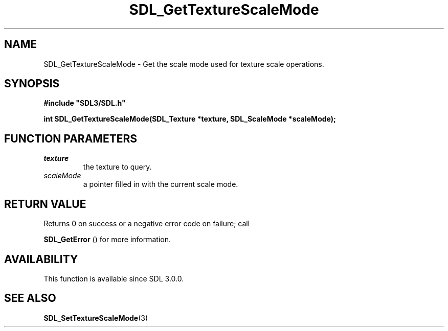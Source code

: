 .\" This manpage content is licensed under Creative Commons
.\"  Attribution 4.0 International (CC BY 4.0)
.\"   https://creativecommons.org/licenses/by/4.0/
.\" This manpage was generated from SDL's wiki page for SDL_GetTextureScaleMode:
.\"   https://wiki.libsdl.org/SDL_GetTextureScaleMode
.\" Generated with SDL/build-scripts/wikiheaders.pl
.\"  revision SDL-prerelease-3.0.0-2578-g2a9480c81
.\" Please report issues in this manpage's content at:
.\"   https://github.com/libsdl-org/sdlwiki/issues/new
.\" Please report issues in the generation of this manpage from the wiki at:
.\"   https://github.com/libsdl-org/SDL/issues/new?title=Misgenerated%20manpage%20for%20SDL_GetTextureScaleMode
.\" SDL can be found at https://libsdl.org/
.de URL
\$2 \(laURL: \$1 \(ra\$3
..
.if \n[.g] .mso www.tmac
.TH SDL_GetTextureScaleMode 3 "SDL 3.0.0" "SDL" "SDL3 FUNCTIONS"
.SH NAME
SDL_GetTextureScaleMode \- Get the scale mode used for texture scale operations\[char46]
.SH SYNOPSIS
.nf
.B #include \(dqSDL3/SDL.h\(dq
.PP
.BI "int SDL_GetTextureScaleMode(SDL_Texture *texture, SDL_ScaleMode *scaleMode);
.fi
.SH FUNCTION PARAMETERS
.TP
.I texture
the texture to query\[char46]
.TP
.I scaleMode
a pointer filled in with the current scale mode\[char46]
.SH RETURN VALUE
Returns 0 on success or a negative error code on failure; call

.BR SDL_GetError
() for more information\[char46]

.SH AVAILABILITY
This function is available since SDL 3\[char46]0\[char46]0\[char46]

.SH SEE ALSO
.BR SDL_SetTextureScaleMode (3)
